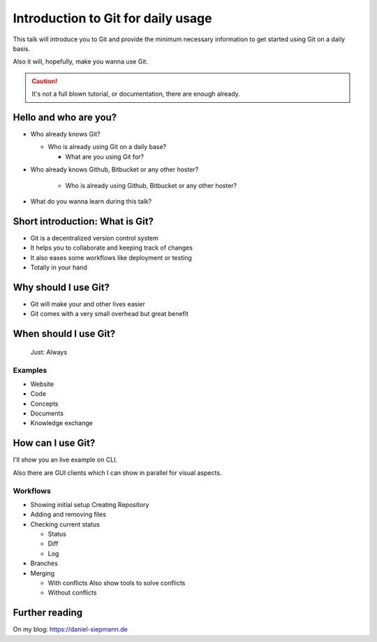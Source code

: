 .. post:: Sep 17, 2016
   :tags: git
   :category: Presentation
   :location: Vimfest Berlin

.. _presentation-introduction-to-git-for-daily-usage:

Introduction to Git for daily usage
===================================

This talk will introduce you to Git and provide the minimum necessary information to get started
using Git on a daily basis.

Also it will, hopefully, make you wanna use Git.

.. caution::

   It's not a full blown tutorial, or documentation, there are enough already.

Hello and who are you?
----------------------

* Who already knows Git?

  * Who is already using Git on a daily base?

    * What are you using Git for?

* Who already knows Github, Bitbucket or any other hoster?

   * Who is already using Github, Bitbucket or any other hoster?

* What do you wanna learn during this talk?

Short introduction: What is Git?
--------------------------------

* Git is a decentralized version control system

* It helps you to collaborate and keeping track of changes

* It also eases some workflows like deployment or testing

* Totally in your hand

Why should I use Git?
---------------------

* Git will make your and other lives easier

* Git comes with a very small overhead but great benefit

When should I use Git?
----------------------

      Just: Always

Examples
^^^^^^^^

* Website

* Code

* Concepts

* Documents

* Knowledge exchange

How can I use Git?
------------------

I'll show you an live example on CLI.

Also there are GUI clients which I can show in parallel for visual aspects.

Workflows
^^^^^^^^^

* Showing initial setup
  Creating Repository

* Adding and removing files

* Checking current status

  * Status

  * Diff

  * Log

* Branches

* Merging

  * With conflicts
    Also show tools to solve conflicts

  * Without conflicts

Further reading
---------------

On my blog: https://daniel-siepmann.de
